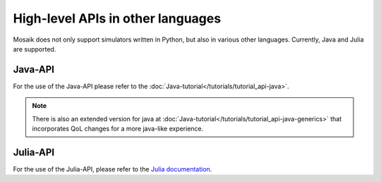 .. _high-level-api-other-languages:

==================================
High-level APIs in other languages
==================================

Mosaik does not only support simulators written in Python, but also in various other languages.
Currently, Java and Julia are supported.

Java-API
========
For the use of the Java-API please refer to the :doc:`Java-tutorial</tutorials/tutorial_api-java>`.

.. note:: There is also an extended version for java at :doc:`Java-tutorial</tutorials/tutorial_api-java-generics>` that incorporates QoL changes for a more java-like experience.

Julia-API
=========
For the use of the Julia-API, please refer to the `Julia documentation <https://mosaik.gitlab.io/api/mosaik-api-julia>`_.
